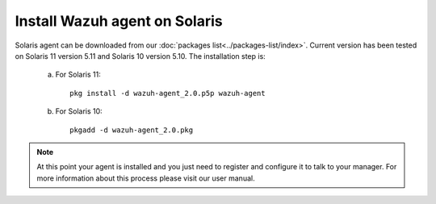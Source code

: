.. _wazuh_agent_solaris:

Install Wazuh agent on Solaris
===============================


Solaris agent can be downloaded from our :doc:`packages list<../packages-list/index>`. Current version has been tested on Solaris 11 version 5.11 and Solaris 10 version 5.10. The installation step is:

  a) For Solaris 11::

	pkg install -d wazuh-agent_2.0.p5p wazuh-agent

  b) For Solaris 10::

	pkgadd -d wazuh-agent_2.0.pkg

.. note:: At this point your agent is installed and you just need to register and configure it to talk to your manager. For more information about this process please visit our user manual.
